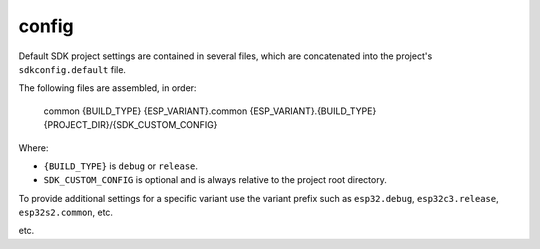 config
======

Default SDK project settings are contained in several files,
which are concatenated into the project's ``sdkconfig.default`` file.

The following files are assembled, in order:

    common
    {BUILD_TYPE}
    {ESP_VARIANT}.common
    {ESP_VARIANT}.{BUILD_TYPE}
    {PROJECT_DIR}/{SDK_CUSTOM_CONFIG}

Where:

-  ``{BUILD_TYPE}`` is ``debug`` or ``release``.
-  ``SDK_CUSTOM_CONFIG`` is optional and is always relative to the project root directory.

To provide additional settings for a specific variant use the variant prefix such
as ``esp32.debug``, ``esp32c3.release``, ``esp32s2.common``, etc.

etc.

